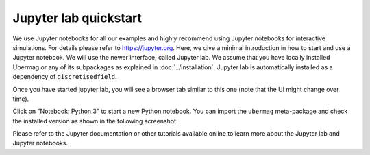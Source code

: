 ======================
Jupyter lab quickstart
======================

We use Jupyter notebooks for all our examples and highly recommend using
Jupyter notebooks for interactive simulations. For details please refer to
https://jupyter.org. Here, we give a minimal introduction in how to start and
use a Jupyter notebook. We will use the newer interface, called Jupyter lab. We
assume that you have locally installed Ubermag or any of its subpackages as
explained in :doc:`../installation`. Jupyter lab is automatically installed as a
dependency of ``discretisedfield``.

.. tab-set::

   .. tab-item:: Windows

      TODO

   .. tab-item:: Linux/MacOS

      To start Jupyter lab, open a terminal and run the following commands (if
      you use pip+venv instead of conda activate the environment as explained in
      the installation instructions):

      .. code-block:: bash

         $ conda activate ubermag_env  # replace with your environment name
         $ jupyter lab

      This will automatically open a new browser window and start Jupyter lab in
      it. Jupyter lab gives you full access to your files in the directory (and
      all subdirectories) from where you start it.

Once you have started jupyter lab, you will see a browser tab similar to this
one (note that the UI might change over time).

.. image:: ../_static/jupyter-lab.png

Click on "Notebook: Python 3" to start a new Python notebook. You can import the
``ubermag`` meta-package and check the installed version as shown in the
following screenshot.

.. image:: ../_static/notebook-ubermag-version.png

Please refer to the Jupyter documentation or other tutorials available online to
learn more about the Jupyter lab and Jupyter notebooks.


